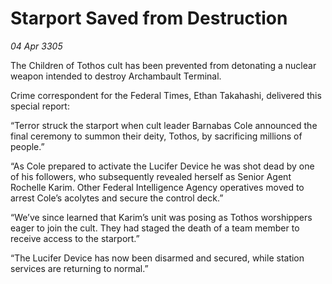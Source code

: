* Starport Saved from Destruction

/04 Apr 3305/

The Children of Tothos cult has been prevented from detonating a nuclear weapon intended to destroy Archambault Terminal. 

Crime correspondent for the Federal Times, Ethan Takahashi, delivered this special report: 

“Terror struck the starport when cult leader Barnabas Cole announced the final ceremony to summon their deity, Tothos, by sacrificing millions of people.” 

“As Cole prepared to activate the Lucifer Device he was shot dead by one of his followers, who subsequently revealed herself as Senior Agent Rochelle Karim. Other Federal Intelligence Agency operatives moved to arrest Cole’s acolytes and secure the control deck.” 

“We’ve since learned that Karim’s unit was posing as Tothos worshippers eager to join the cult. They had staged the death of a team member to receive access to the starport.” 

“The Lucifer Device has now been disarmed and secured, while station services are returning to normal.”